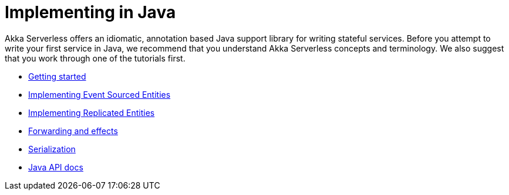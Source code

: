 = Implementing in Java

Akka Serverless offers an idiomatic, annotation based Java support library for writing stateful services. Before you attempt to write your first service in Java, we recommend that you understand Akka Serverless concepts and terminology. We also suggest that you work through one of the tutorials first.

* xref:getting-started.adoc[Getting started]
* xref:eventsourcedentities.adoc[Implementing Event Sourced Entities]
* xref:replicatedentities.adoc[Implementing Replicated Entities]
* xref:effects.adoc[Forwarding and effects]
* xref:serialization.adoc[Serialization]
* link:{attachmentsdir}/api/index.html[Java API docs]
